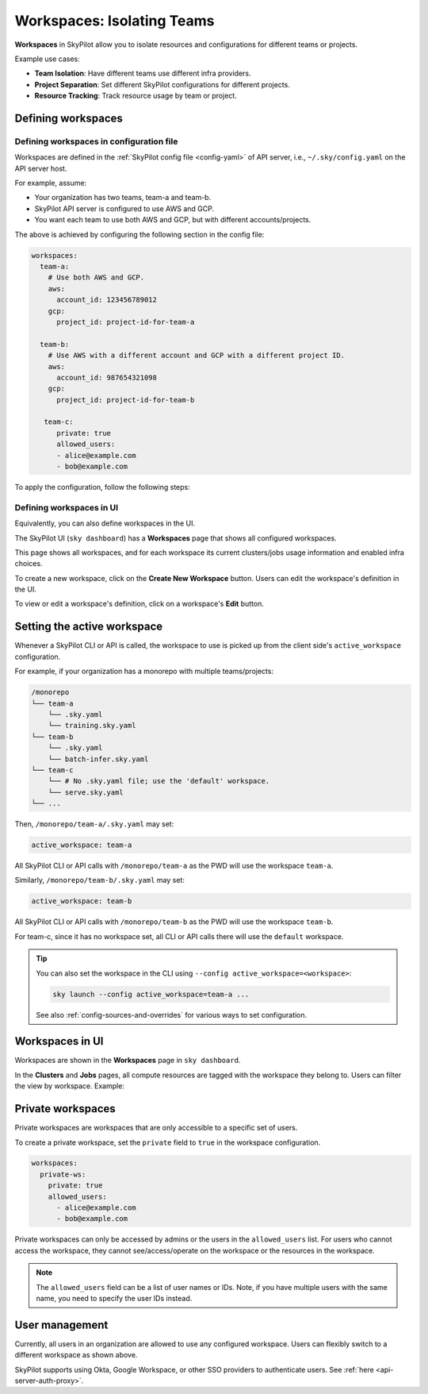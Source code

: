 .. _workspaces:

Workspaces: Isolating Teams
=======================================

**Workspaces** in SkyPilot allow you to isolate resources and configurations for
different teams or projects.

Example use cases:

- **Team Isolation**: Have different teams use different infra providers.
- **Project Separation**: Set different SkyPilot configurations for different projects.
- **Resource Tracking**: Track resource usage by team or project.


Defining workspaces
-------------------

Defining workspaces in configuration file
~~~~~~~~~~~~~~~~~~~~~~~~~~~~~~~~~~~~~~~~~

Workspaces are defined in the :ref:`SkyPilot config file <config-yaml>` of API server, i.e., ``~/.sky/config.yaml`` on the API server host.

For example, assume:

- Your organization has two teams, team-a and team-b.
- SkyPilot API server is configured to use AWS and GCP.
- You want each team to use both AWS and GCP, but with different accounts/projects.

The above is achieved by configuring the following section in the config file:

.. code-block:: yaml

   workspaces:
     team-a:
       # Use both AWS and GCP.
       aws:
         account_id: 123456789012
       gcp:
         project_id: project-id-for-team-a

     team-b:
       # Use AWS with a different account and GCP with a different project ID.
       aws:
         account_id: 987654321098
       gcp:
         project_id: project-id-for-team-b

      team-c:
         private: true
         allowed_users:
         - alice@example.com
         - bob@example.com


.. dropdown:: Schema of the ``workspaces`` field:

   .. code-block:: yaml

      workspaces:
        # Workspace 'default' is created by SkyPilot and is used if no
        # workspaces are defined. Admins can optionally override settings for
        # this workspace.
        default: {}

        <workspace name>:
           <infra name>:  # aws, gcp, ...; ssh; kubernetes
             disabled: false  # Disable an infra for this workspace (default: false).

           # Certain infra providers support additional fields:
           ssh:
             disabled: false
             allowed_node_pools:
               - node-pool-1

           kubernetes:
             disabled: false
             allowed_contexts:
               - node-pool-1
               - node-pool-2

           aws:
             disabled: false
             account_id: AWS account ID

           gcp:
             disabled: false
             project_id: GCP project ID

           nebius:
             disabled: false
             tenant_id: Nebius tenant ID (tenant-xxxxxxxx)
             credentials_file_path: ~/.nebius/credentials-file-name.json

To apply the configuration, follow the following steps:

.. tab-set::

   .. tab-item:: Helm Deployment

      If you used :ref:`Helm Deployment <sky-api-server-helm-deploy-command>` to
      deploy a remote API server, write workspace configuration in a local
      SkyPilot config file, and run:

      .. code-block:: bash

         # RELEASE_NAME and NAMESPACE are the same as the ones used in the Helm
         # deployment.
         helm upgrade --install $RELEASE_NAME skypilot/skypilot-nightly --devel \
            --namespace $NAMESPACE \
            --reuse-values \
            --set-file apiService.config=/your/path/to/config.yaml

      To change workspace configuration, update the config file and run the same command again. The API server will reload the new configuration automatically with no downtime. For more details, refer to :ref:`Setting the SkyPilot config in Helm Deployment <sky-api-server-config>`.

   .. tab-item:: VM Deployment or Local API Server

      If you used a :ref:`VM Deployment <sky-api-server-cloud-deploy>` for your
      API server or testing workspaces locally, edit the workspace configuration
      in the :ref:`SkyPilot config file <config-yaml>`, ``~/.sky/config.yaml``.
      The API server will automatically reload the configuration to apply the
      changes.

Defining workspaces in UI
~~~~~~~~~~~~~~~~~~~~~~~~~

Equivalently, you can also define workspaces in the UI.

The SkyPilot UI (``sky dashboard``) has a **Workspaces** page that shows all configured workspaces.

.. image:: ../images/workspaces/overview.png
   :alt: SkyPilot dashboard workspaces tab

This page shows all workspaces, and for each workspace its current clusters/jobs usage information and enabled infra choices.

To create a new workspace, click on the **Create New Workspace** button. Users can edit the workspace's definition in the UI.

To view or edit a workspace's definition, click on a workspace's **Edit** button.

.. image:: ../images/workspaces/edit.png
   :alt: SkyPilot dashboard workspaces edit



Setting the active workspace
----------------------------

Whenever a SkyPilot CLI or API is called, the workspace to use is picked up from the client side's ``active_workspace`` configuration.

For example, if your organization has a monorepo with multiple teams/projects:

.. code-block:: console

   /monorepo
   └── team-a
       └── .sky.yaml
       └── training.sky.yaml
   └── team-b
       └── .sky.yaml
       └── batch-infer.sky.yaml
   └── team-c
       └── # No .sky.yaml file; use the 'default' workspace.
       └── serve.sky.yaml
   └── ...

Then, ``/monorepo/team-a/.sky.yaml`` may set:

.. code-block:: yaml

   active_workspace: team-a

All SkyPilot CLI or API calls with ``/monorepo/team-a`` as the PWD will use the workspace ``team-a``.

Similarly, ``/monorepo/team-b/.sky.yaml`` may set:

.. code-block:: yaml

   active_workspace: team-b

All SkyPilot CLI or API calls with ``/monorepo/team-b`` as the PWD will use the workspace ``team-b``.

For team-c, since it has no workspace set, all CLI or API calls there will use the ``default`` workspace.


.. tip::

   You can also set the workspace in the CLI using ``--config active_workspace=<workspace>``:

   .. code-block:: bash

      sky launch --config active_workspace=team-a ...

   See also :ref:`config-sources-and-overrides` for various ways to set configuration.


Workspaces in UI
----------------

Workspaces are shown in the **Workspaces** page in ``sky dashboard``.

In the **Clusters** and **Jobs** pages, all compute resources are tagged with the
workspace they belong to. Users can filter the view by workspace. Example:

.. image:: ../images/workspaces/resources.png
   :alt: SkyPilot dashboard workspaces resources


Private workspaces
------------------


Private workspaces are workspaces that are only accessible to a specific set of users.

To create a private workspace, set the ``private`` field to ``true`` in the workspace configuration.

.. code-block:: yaml

   workspaces:
     private-ws:
       private: true
       allowed_users:
         - alice@example.com
         - bob@example.com


Private workspaces can only be accessed by admins or the users in the ``allowed_users`` list. For
users who cannot access the workspace, they cannot see/access/operate on the workspace or the resources in the workspace.

.. note::

   The ``allowed_users`` field can be a list of user names or IDs. Note, if you
   have multiple users with the same name, you need to specify the user IDs instead.

User management
----------------

Currently, all users in an organization are allowed to use any configured
workspace. Users can flexibly switch to a different workspace as shown above.

SkyPilot supports using Okta, Google Workspace, or other SSO providers to
authenticate users. See :ref:`here <api-server-auth-proxy>`.
